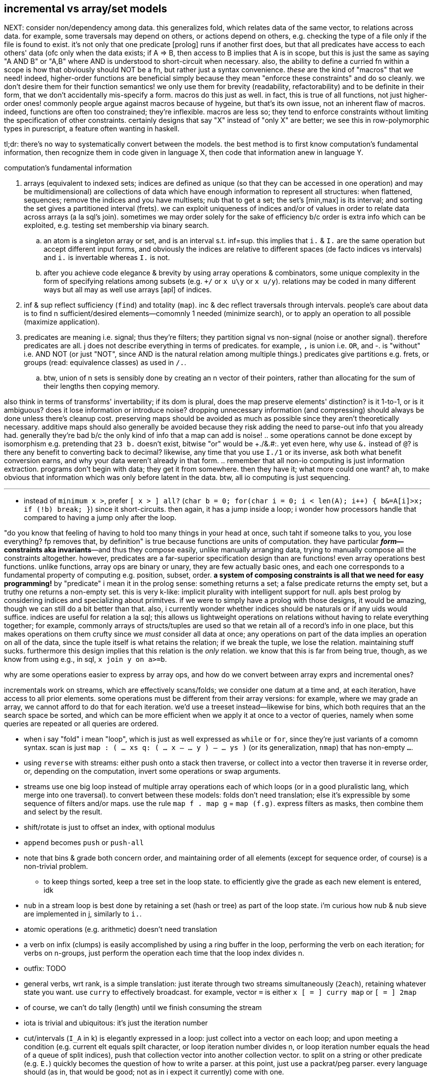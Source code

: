 == incremental vs array/set models

NEXT: consider non/dependency among data. this generalizes fold, which relates data of the same vector, to relations across data. for example, some traversals may depend on others, or actions depend on others, e.g. checking the type of a file only if the file is found to exist. it's not only that one predicate [prolog] runs if another first does, but that all predicates have access to each others' data (ofc only when the data exists; if A => B, then access to B implies that A is in scope, but this is just the same as saying "A AND B" or "A,B" where AND is understood to short-circuit when necessary. also, the ability to define a curried fn within a scope is how that obviously should NOT be a fn, but rather just a syntax convenience. _these_ are the kind of "macros" that we need! indeed, higher-order functions are beneficial simply because they mean "enforce these constraints" and do so cleanly. we don't desire them for their function semantics! we only use them for brevity (readability, refactorability) and to be definite in their form, that we don't accidentally mis-specify a form. macros do this just as well. in fact, this is true of all functions, not just higher-order ones! commonly people argue against macros because of hygeine, but that's its own issue, not an inherent flaw of macros. indeed, functions are often too constrained; they're inflexible. macros are less so; they tend to enforce constraints without limiting the specification of other constraints. certainly designs that say "X" instead of "only X" are better; we see this in row-polymorphic types in purescript, a feature often wanting in haskell.

tl;dr: there's no way to systematically convert between the models. the best method is to first know computation's fundamental information, then recognize them in code given in language X, then code that information anew in language Y.

.computation's fundamental information
. arrays (equivalent to indexed sets; indices are defined as unique (so that they can be accessed in one operation) and may be multidimensional) are collections of data which have enough information to represent all structures: when flattened, sequences; remove the indices and you have multisets; nub that to get a set; the set's [min,max] is its interval; and sorting the set gives a partitioned interval (frets). we can exploit uniqueness of indices and/or of values in order to relate data across arrays (a la sql's join). sometimes we may order solely for the sake of efficiency b/c order is extra info which can be exploited, e.g. testing set membership via binary search.
  .. an atom is a singleton array or set, and is an interval s.t. inf=sup. this implies that `i.` & `I.` are the same operation but accept different input forms, and obviously the indices are relative to different spaces (de facto indices vs intervals) and `i.` is invertable whereas `I.` is not.
  .. after you achieve code elegance & brevity by using array operations & combinators, some unique complexity in the form of specifying relations among subsets (e.g. `+/` or `x u\y` or `x u/y`). relations may be coded in many different ways but all may as well use arrays [apl] of indices.
. inf & sup reflect sufficiency (`find`) and totality (`map`). inc & dec reflect traversals through intervals. people's care about data is to find n sufficient/desired elements—comomnly 1 needed (minimize search), or to apply an operation to all possible (maximize application).
. predicates are meaning i.e. signal; thus they're filters; they partition signal vs non-signal (noise or another signal). therefore predicates are all. j does not describe everything in terms of predicates. for example, `,` is union i.e. `OR`, and -. is "without" i.e. AND NOT (or just "NOT", since AND is the natural relation among multiple things.) predicates give partitions e.g. frets, or groups (read: equivalence classes) as used in `/.`.
  .. btw, union of n sets is sensibly done by creating an n vector of their pointers, rather than allocating for the sum of their lengths then copying memory.

also think in terms of transforms' invertability; if its dom is plural, does the map preserve elements' distinction? is it 1-to-1, or is it ambiguous? does it lose information or introduce noise? dropping unnecessary information (and compressing) should always be done unless there's cleanup cost. preserving maps should be avoided as much as possible since they aren't theoretically necessary. additive maps should also generally be avoided because they risk adding the need to parse-out info that you already had. generally they're bad b/c the only kind of info that a map can add is noise!
  .. some operations cannot be done except by isomorphism e.g. pretending that `23 b.` doesn't exist, bitwise "or" would be ++++./&.#:+++. yet even here, why use `&.` instead of `@`? is there any benefit to converting back to decimal? likewise, any time that you use `I./1` or its inverse, ask both what benefit conversion earns, and why your data weren't already in that form.
  .. remember that all non-io computing is just information extraction. programs don't begin with data; they get it from somewhere. then they have it; what more could one want? ah, to make obvious that information which was only before latent in the data. btw, all io computing is just sequencing.

''''

* instead of `minimum x >`, prefer `[ x > ] all?` (`char b = 0; for(char i = 0; i < len(A); i++) { b&=A[i]>x; if (!b) break; }`) since it short-circuits. then again, it has a jump inside a loop; i wonder how processors handle that compared to having a jump only after the loop.

"do you know that feeling of having to hold too many things in your head at once, such taht if someone talks to you, you lose everything? fp removes that, by definition" is true because functions are units of computation. they have particular *_form_—constraints aka invariants*—and thus they compose easily, unlike manually arranging data, trying to manually compose all the constraints altogether. however, predicates are a far-superior specification design than are functions! even array operations best functions. unlike functions, array ops are binary or unary, they are few actually basic ones, and each one corresponds to a fundamental property of computing e.g. position, subset, order. *a system of composing constraints is all that we need for easy programming!* by "predicate" i mean it in the prolog sense: something returns a set; a false predicate returns the empty set, but a truthy one returns a non-empty set. this is very k-like: implicit plurality with intelligent support for null. apls best prolog by considering indices and specializing about primitves. if we were to simply have a prolog with those designs, it would be amazing, though we can still do a bit better than that. also, i currently wonder whether indices should be naturals or if any uids would suffice. indices are useful for relation a la sql; this allows us lightweight operations on relations without having to relate everything together; for example, commonly arrays of structs/tuples are used so that we retain all of a record's info in one place, but this makes operations on them crufty since we _must_ consider all data at once; any operations on part of the data implies an operation on all of the data, since the tuple itself is what retains the relation; if we break the tuple, we lose the relation. maintaining stuff sucks. furthermore this design implies that this relation is the _only_ relation. we know that this is far from being true, though, as we know from using e.g., in sql, `x join y on a>=b`.

.why are some operations easier to express by array ops, and how do we convert between array exprs and incremental ones?

incrementals work on streams, which are effectively scans/folds; we consider one datum at a time and, at each iteration, have access to all prior elements. some operations must be different from their array versions: for example, where we may grade an array, we cannot afford to do that for each iteration. we'd use a treeset instead—likewise for bins, which both requires that an the search space be sorted, and which can be more efficient when we apply it at once to a vector of queries, namely when some queries are repeated or all queries are ordered.

* when i say "fold" i mean "loop", which is just as well expressed as `while` or `for`, since they're just variants of a comomn syntax. scan is just `map : ( ... xs q: ( ... x -- ... y ) -- ... ys )` (or its generalization, `nmap`) that has non-empty `...`.
* using `reverse` with streams: either push onto a stack then traverse, or collect into a vector then traverse it in reverse order, or, depending on the computation, invert some operations or swap arguments.
* streams use one big loop instead of multiple array operations each of which loops (or in a good pluralistic lang, which merge into one traversal). to convert between these models: folds don't need translation; else it's expressible by some sequence of filters and/or maps. use the rule `map f . map g` = `map (f.g)`. express filters as masks, then combine them and select by the result.
* shift/rotate is just to offset an index, with optional modulus
* `append` becomes `push` or `push-all`
* note that bins & grade both concern order, and maintaining order of all elements (except for sequence order, of course) is a non-trivial problem.
  ** to keep things sorted, keep a tree set in the loop state. to efficiently give the grade as each new element is entered, idk
* `nub` in a stream loop is best done by retaining a set (hash or tree) as part of the loop state. i'm curious how nub & nub sieve are implemented in j, similarly to `i.`.
* atomic operations (e.g. arithmetic) doesn't need translation
* a verb on infix (clumps) is easily accomplished by using a ring buffer in the loop, performing the verb on each iteration; for verbs on n-groups, just perform the operation each time that the loop index divides n.
* outfix: TODO
* general verbs, wrt rank, is a simple translation: just iterate through two streams simultaneously (`2each`), retaining whatever state you want. use `curry` to effectively broadcast. for example, vector `=` is either `x [ = ] curry map` or `[ = ] 2map`
* of course, we can't do tally (length) until we finish consuming the stream
* iota is trivial and ubiquitous: it's just the iteration number
* cut/intervals (`I_A` in k) is elegantly expressed in a loop: just collect into a vector on each loop; and upon meeting a condition (e.g. current elt equals spilt character, or loop iteration number divides n, or loop iteration number equals the head of a queue of split indices), push that collection vector into another collection vector. to split on a string or other predicate (e.g. `E.`) quickly becomes the question of how to write a parser. at this point, just use a packrat/peg parser. every language should (as in, that would be good; not as in i expect it currently) come with one.
  ** head, tail, take, & drop are all just particular varieties of cut/intervals. "take n" is expressed in a loop as modifying the index variable's limit to be max(n,prior_max)
* `#.` & `#:` probably wouldn't be expressed as a loop, but were it: collect into an output value (shift left/right or divide/multiply, then add or bitor). mixed radix might require regrouping; i don't recall.
* for key [dyad], just use a hash map in the loop state
* agenda becomes switch/case
* index of (`i.`) of course just returns the loop number upon meeting a predicate of the loop state
* `e.` is linear or binary search

NOTE: the whole following `E.` section is actually `E.~`; `x` is the search space and `y` the query.

`E.` can be implemented as "match each y-sized substring of x against y", `{((#y)(y~)':x)}`. this is usually nearly optimal, except for when you want to search for a long string most of whose initial characters repeat e.g. `'ccccccccccd'E.'cccccccccxdcccccccccceccccccccccc'`. the truly optimal version, in c++, is:

[source,cpp]
-----------------------------------------------------------------------------------------------------------
for(char e,i=0,k=0,n=sizeof(y)-1;i<sizeof(x)-1;i++)if((e=y[k]==x[i])&((k=e*(k+e)%n)==0))v.push_back(i+1-n);
-----------------------------------------------------------------------------------------------------------

btw, this method isn't designed to work when `1=#y`; that special case can be computed more efficiently (namely by `e.` or `i.`) and is a degenerate case of `E.`.

TIP: the minus one's of the length are b/c c strs are null-terminated and so have extra length to account for, unlike other c array literals

except that the c++ version returns integers instead of a mask. an efficient version that produces a mask is similar, but on each iteration it pushes `k`, then iterates backwards through that result to replace substrs of 1 2 3...n by 1 0 0...0:

[source,c]
-----------------------------------------------------------------------------------------------------------
char z[sizeof(x)-1];
const uint n=sizeof(y)-1;
for(char e,i=0,k=0;i<sizeof(x)-1;i++)z[i]=(k=(e=y[k]==x[i])*(k+e));
for(uint f=0,i=sizeof(z);i>0;i--)
  switch(z[i]){
    case 0: f=0;    break;
    case 1: z[i]=f; break;
    case n: f=1;
    default:z[i]=0; break;
  }
-----------------------------------------------------------------------------------------------------------

NOTE: `v` is now `char z[sizeof(x)-1]`

assessment:

* if we were to mark the end index of matches then the code would be one very simple loop.
* `f` ("flag") is a loop-scoped var that changes only on some iterations. it passes info among iterations, and thus, to express the loop functionally would require a fold or stateful map.
* despite what i'd said about "you may as well use a parser at this point", perhaps not; this is a simple, efficient, common case.
* it's beautifully simple & efficient c code. c makes easy the semi-regular relationship of pointers—for example here, that i relate `x[i]` & `y[k]`, where `k` obeys a simple arithmetic update expr per iteration, but where i must specify that update expr. you won't find a combinator that supports this kind of relation! it's so simple & direct, though. that's what's good about c: it allows natural directness to remain direct, whereas anything more complex or contrived (e.g. apl, factor, haskell, or even java, since java doesn't use ℤ/2 for bools) doesn't support expressing directly; their more-complex primitives necessarily mean more-roundabout expressions! well, this is actually not necessarily true; it could be that you use more-complex primitves, but fewer of them. this is common in j compared to c. to succeed in coding this requires knowing how to convert between c & j, which requires knowing the computation's information [info theory]. i'm sure that i could find many examples that are elegant in sql & c, though obviously sql has _very_ few primitives,...and frankly, none of them is complex!
* i'm curious to compare this definition to the one currently used in j.
* if we're not using the value of `x` again, then we can simply overwrite `x`, never needing to allocate for `z`
* it's very neat that i can use numbers to measure the extent of equality, with `k==n` being total equality. using "count of equality" is much easier than saying "these elements equal" b/c it has less info, and thus less info to worry about preserving. i clearly don't concern the elements after i've tested them for equality.
* the `for` loop can, but i want to prove that it never should, have wild traversals e.g. by, even in addition to the usual `i++` in the header, in the body, conditionally resetting `i` to 0 or incrementing it again, so that some loops we effectively do `i+=2`.

translating this efficient code into k:

the fact of pushing `k` unconditionally on every iteration while updating `k` makes this easily represented by a scan...of _two_ iteration variables. so i don't want to use scan to represent this in k. indeed, "big loops" are ugly in k; so i'll just let the arithmetic guide me: `e=y[k]==x[i]`. without yet considering how `i` or `k` update, but knowing their range (`i.#x` & `i.#y`), i'll assume all their values. thus the information for `e` is contained in `x=\:y`, and hopefully this computation preserves information needed to distinguish any distinct subsets. i'll call this informational superset of `e` _ε_. `k` is defined in terms of `e`, so i can compute it from ε. that `k` is defined in terms of itself implies that we must at least fold, but i'll use a scan because i know that i want all k values through all iterations. i see that k increments by `e` (whose range is [0,1]) and is multipled thereby, so 1. k is a natural number, and 2. k only increases or resets to 0. anyway, that leaves us with `e{x*y+x}\0`. ah, it's `{x*y+x}\` yet again!

having identified all the facts, it's time to figure-out how to code this, starting with how to convert ε to `e`. ε is a table^[1]^, not a vector, so i can't just run `{x*y+x}\` on it. i need a variant: with fold var `a` starting at 0, and with `y` being the current row, `a:e*a+e:a=y a`; `{0{e*x+e:y x}\x=\:y}` produces e.g. 0 0 1 2 0 0 0 0 0 0 1 2 3 4 0 0 0 0 0 0 0 0 0 1 2 3 4 5 6 7 8 9 0N 0 0 0 0 0 0. this corresponds to the first c loop. note the `0N` btw; k's treatment of nulls sees the code work without me having to account for oob/modulus. cool.

^[1]^TODO: the table looks very similar to self-classify, `=/1`, in j, which is informationally equivalent to `(i.])`; thus i should be able to use it instead of the array. also i note the structure of `(i.])`: monotonically increasing, akin to `+/\@~:`! irregular increment is informationally similar to irregular succession through a sequence!

to translate the 2nd loop, `case n` can't elegantly be put in a k scan since there `f`, the scan's control argument, differs from the output value (iirc this wouldn't be an issue for j's `F.`). so we'll have to do something other than just a fold. `f` & `z[i]` are defined in terms of each other. when it comes to rephrasing, it's often best to think about fresh solutions that preserve the essential invariants, which in this case is that we must mark 1's followed by ``#y``'s differently from other 1's. and again, we must use a scan for this because we're relating elements of the same array. a little pondering and i find that `|0{(L=y)|(y>0)&x}\|` (where L is the length of the query) produces runs of 1's where there are matches. to select only the first of each run, do `0>':`. in total, the whole c solution is thus expressed in k: `{0>':|0{(z=y)|(y>0)&x}[;;#y]\|0{e*x+e:y x}\x=\:y}`.

array langs have no idiomatic way to relate 3+ things—here, `x`, `y`, & `k`; i must break the relation into binary ones then relate those relations, which means that i must break `k` into multiple variables, each containing a partition of ``k``'s information. i must break `k` because it alone—actually, specifically `e`—is already _defined_ in terms of `x`, `y`, & `k`! i must break `e`. it seems that there was no way to avoid starting from something as crude (containing extraneous information) as `x=\:y`.

summary and lessons learned: _translating_ sucks, but _converting_ is fine; one should practice the skill of recognizing the essential computational information of data & traversals: uniqueness, characteristic information (which distinguishes it apart from others), ranges, and order. forget the _variables_; see only this _information_ then code it elegantly per your coding system of choice. oh, and of course, converting from apl (or sql) code into anything else is much easier than the other way around, since it relates definite units, so relational and decomplected!

i guess what i'm really questioning about or seeking is the fundamental desirable properties of (natural) numbers, which namely are, again: uniqueness (enables set inclusion, linear search, and reducing search space by 1 per iteration), order (enables binary search, and reducing search space by distance to inf/sup per iteration), or these in the context of accumulation or disintegration. i'll be studying link:https://en.wikipedia.org/wiki/Coding_theory[coding theory] and number theory via the pdf link:https://www.shoup.net/ntb/[_a computational introduction to number theory and algebra_ by victor shoup] whose table of contents is just the loveliest. my consideration of info theory is one that considers the essential meaning of data, rather than assuming that all input has meaning which should be [mostly] retained through [lossy] compression, so it's really like a mix of num & info theories.

TODO: #/2 &, related, I./1, which both duplicate or remove, and are commonly used for masks

so for the most part, we can well express all computations as a loop whose state is a treeset with optional associated values (for nub, grade, key, bins), the current element(s) (multiple if iterating over multiple streams together i.e. `neach`), and the current iteration number.

TODO: consider how j's `^:` is used for both while and if. this is natural, and in prolog they're one form, but in non-declarative style, to express while as if is nice. it's b/c in prolog, everything is `until`; `until` is the same as `if` if it satisfies on the first iteration. `if` supports `else`, but i don't confidently recall any language supporting `until...else`, though it easily could. in most langs that wouldn't be useful control flow, but it's perfect for prolog which uses backtracking to match a predicate until it's satisfied or exhausted.

so to convert between the array and loop models simply requires knowing the fundamentals.

TODO: discuss the importance of scans and how they well preserve information for successive appar ops. revisit my k notes (or wherever it is that i do that "produce"-style k code with effective short-circuit on emergent loop values)

comparing verbs like prefix & suffix against haskell foldl & foldr is easy but unhelpful; compare them directly against c loops. indeed, even suffix being akin to `foldr` is a total coincidence! in j it's b/c j evals rtl, whereas in haskell it's b/c thunks are built of other thunks and lists are null-terminated on the right/innermost. yes, their parenthecized expressions are equivalent, but the causes for that equivalence differ!

this is what makes sql so powerful. we see this in j:

* cut & bins, both of which take an ascending vector of frets as their control argument (though cut takes it as a mask whereas bins takes it as indices)
  ** be/head, cur/tail, take, & drop all can be expressed in terms of cut; they're simply more convenient forms since each of them takes exclusively-either the inf or sup.
* both of `i.` & ``i:``'s unary & binary forms: the unary forms produce intervals, and the binary forms give either an inf or sup.
* floor & ceiling snap to inf or sup
* signum (ℝ dom) can be expressed as bins with intervals -ℝ^-^,0,ℝ^+^
